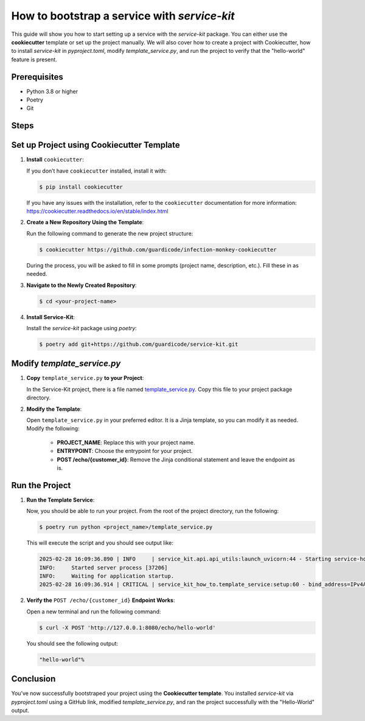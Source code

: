 How to bootstrap a service with `service-kit`
=============================================

This guide will show you how to start setting up a service with the `service-kit` package.
You can either use the **cookiecutter** template or set up the project manually.
We will also cover how to create a project with Cookiecutter, how to install `service-kit` in `pyproject.toml`,
modify `template_service.py`, and run the project to verify that the "hello-world" feature is present.

Prerequisites
-------------
- Python 3.8 or higher
- Poetry
- Git

Steps
-----

Set up Project using Cookiecutter Template
------------------------------------------

1. **Install** ``cookiecutter``:

   If you don’t have ``cookiecutter`` installed, install it with:

   .. code-block:: bash

      $ pip install cookiecutter


   If you have any issues with the installation, refer to the ``cookiecutter`` documentation for more information:
   https://cookiecutter.readthedocs.io/en/stable/index.html

2. **Create a New Repository Using the Template**:

   Run the following command to generate the new project structure:

   .. code-block:: bash

      $ cookiecutter https://github.com/guardicode/infection-monkey-cookiecutter

   During the process, you will be asked to fill in some prompts (project name, description, etc.). Fill these in as needed.

3. **Navigate to the Newly Created Repository**:

   .. code-block:: bash

      $ cd <your-project-name>


4. **Install Service-Kit**:

   Install the `service-kit` package using `poetry`:

   .. code-block:: bash

      $ poetry add git+https://github.com/guardicode/service-kit.git


Modify `template_service.py`
----------------------------

1. **Copy** ``template_service.py`` **to your Project**:

   In the Service-Kit project, there is a file named `template_service.py`_.
   Copy this file to your project package directory.

   .. _template_service.py: https://github.com/guardicode/service-kit/blob/main/template_service.py

2. **Modify the Template**:

   Open ``template_service.py`` in your preferred editor. It is a Jinja template, so you can modify it as needed.
   Modify the following:

      - **PROJECT_NAME**: Replace this with your project name.
      - **ENTRYPOINT**: Choose the entrypoint for your project.
      - **POST /echo/{customer_id}**: Remove the Jinja conditional statement and leave the endpoint as is.

Run the Project
---------------

1. **Run the Template Service**:

   Now, you should be able to run your project. From the root of the project directory, run the following:

   .. code-block:: bash

      $ poetry run python <project_name>/template_service.py

   This will execute the script and you should see output like:

   .. code-block::

      2025-02-28 16:09:36.890 | INFO     | service_kit.api.api_utils:launch_uvicorn:44 - Starting service-how-to...
      INFO:     Started server process [37206]
      INFO:     Waiting for application startup.
      2025-02-28 16:09:36.914 | CRITICAL | service_kit_how_to.template_service:setup:60 - bind_address=IPv4Address('127.0.0.1') debug=False enable_hot_reload=False log_directory=None log_level=<LogLevel.INFO: 'INFO'> port=8080 pretty_print_logs=True ssl_certfile=None ssl_keyfile=None

2. **Verify the** ``POST /echo/{customer_id}`` **Endpoint Works**:

   Open a new terminal and run the following command:

   .. code-block:: bash

      $ curl -X POST 'http://127.0.0.1:8080/echo/hello-world'

   You should see the following output:

   .. code-block::

      "hello-world"%

Conclusion
----------

You’ve now successfully bootstraped your project using the **Cookiecutter template**.
You installed `service-kit` via `pyproject.toml` using a GitHub link, modified `template_service.py`, and ran the project successfully with the "Hello-World" output.
